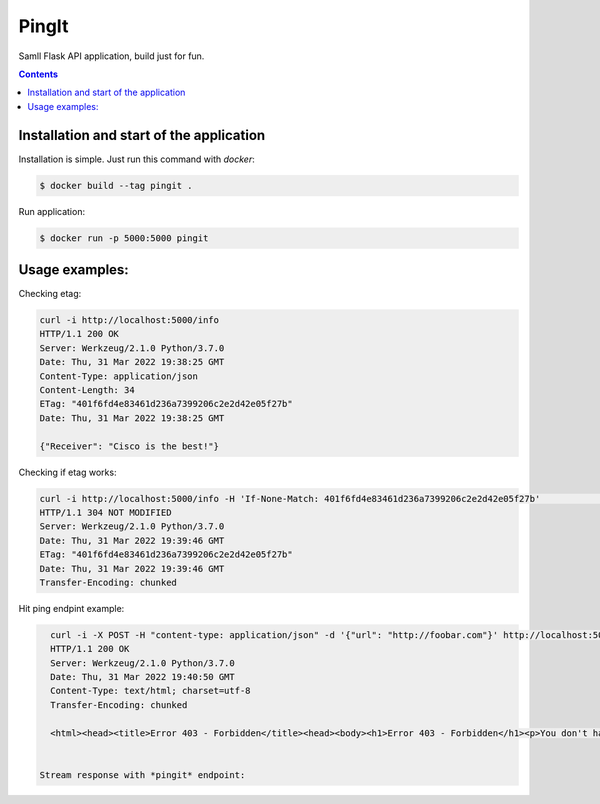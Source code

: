 PingIt
=================

Samll Flask API application, build just for fun.


.. contents:: Contents

Installation and start of the application
----------------------

Installation is simple. Just run this command with *docker*:

.. code:: bash

    $ docker build --tag pingit .

Run application:

.. code:: bash

    $ docker run -p 5000:5000 pingit


Usage examples:
---------------------

Checking etag:

.. code:: bash

   curl -i http://localhost:5000/info
   HTTP/1.1 200 OK
   Server: Werkzeug/2.1.0 Python/3.7.0
   Date: Thu, 31 Mar 2022 19:38:25 GMT
   Content-Type: application/json
   Content-Length: 34
   ETag: "401f6fd4e83461d236a7399206c2e2d42e05f27b"
   Date: Thu, 31 Mar 2022 19:38:25 GMT

   {"Receiver": "Cisco is the best!"}

Checking if etag works:

.. code:: bash

   curl -i http://localhost:5000/info -H 'If-None-Match: 401f6fd4e83461d236a7399206c2e2d42e05f27b'                                                                                                                                                                       130 ↵
   HTTP/1.1 304 NOT MODIFIED
   Server: Werkzeug/2.1.0 Python/3.7.0
   Date: Thu, 31 Mar 2022 19:39:46 GMT
   ETag: "401f6fd4e83461d236a7399206c2e2d42e05f27b"
   Date: Thu, 31 Mar 2022 19:39:46 GMT
   Transfer-Encoding: chunked


Hit ping endpint example:

.. code:: bash

   curl -i -X POST -H "content-type: application/json" -d '{"url": "http://foobar.com"}' http://localhost:5000/ping
   HTTP/1.1 200 OK
   Server: Werkzeug/2.1.0 Python/3.7.0
   Date: Thu, 31 Mar 2022 19:40:50 GMT
   Content-Type: text/html; charset=utf-8
   Transfer-Encoding: chunked

   <html><head><title>Error 403 - Forbidden</title><head><body><h1>Error 403 - Forbidden</h1><p>You don't have permission to access the requested resource. Please contact the web site owner for further assistance.</p></body></html>


 Stream response with *pingit* endpoint:



.. image:: czonczita3.gif
  :width: 400
  :alt: Alternative text
